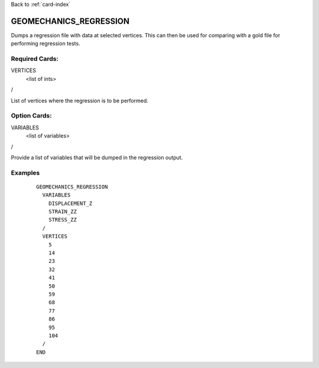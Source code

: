 Back to :ref:`card-index`

.. _geomechanics-regression-card:

GEOMECHANICS_REGRESSION
=======================
Dumps a regression file with data at selected vertices. This can then be used for comparing with a gold file for performing regression tests.

Required Cards:
---------------
VERTICES
 <list of ints>
/

List of vertices where the regression is to be performed.

Option Cards:
-------------
VARIABLES
  <list of variables>
/

Provide a list of variables that will be dumped in the regression output.

Examples
--------


 ::


    GEOMECHANICS_REGRESSION
      VARIABLES
        DISPLACEMENT_Z
        STRAIN_ZZ
        STRESS_ZZ
      /
      VERTICES
        5
        14
        23
        32
        41
        50
        59
        68
        77
        86
        95
        104
      /
    END
